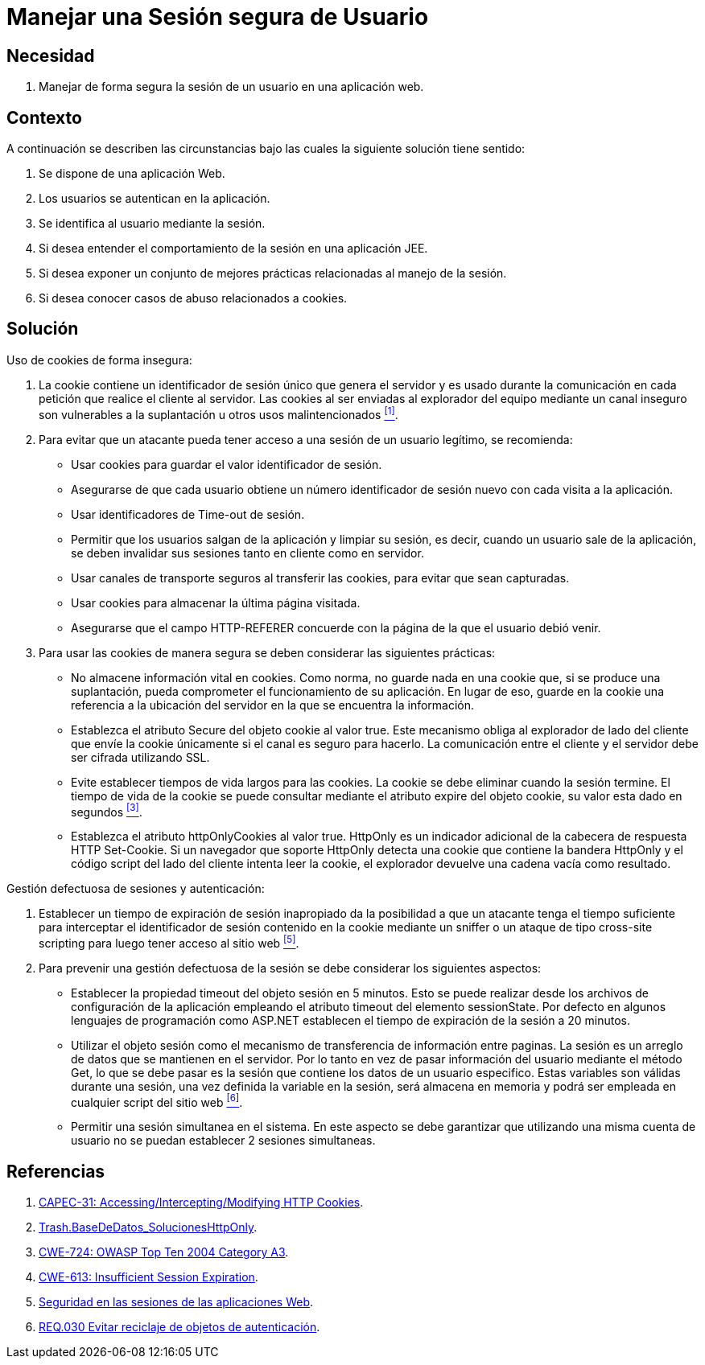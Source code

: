 :slug: products/defends/web/manejar-sesion-usuario/
:category: web
:description: Nuestros ethical hackers explican como evitar vulnerabilidades de seguridad mediante la programacion segura de aplicaciones web al configurar adecuadamente las sesiones de usuario. Una configuración de sesión inadecuada puede conllevar a robos de credenciales y ataques malintencionados.
:keywords: Web, Sesión, Segura, Usuario, Cookies, Información
:defends: yes

= Manejar una Sesión segura de Usuario

== Necesidad

. Manejar de forma segura la sesión de un usuario
en una aplicación web.

== Contexto

A continuación se describen las circunstancias
bajo las cuales la siguiente solución tiene sentido:

. Se dispone de una aplicación Web.
. Los usuarios se autentican en la aplicación.
. Se identifica al usuario mediante la sesión.
. Si desea entender el comportamiento de la sesión en una aplicación +JEE+.
. Si desea exponer un conjunto de mejores prácticas
relacionadas al manejo de la sesión.
. Si desea conocer casos de abuso relacionados a +cookies+.

== Solución

Uso de +cookies+ de forma insegura:

. La +cookie+ contiene un identificador de sesión único
que genera el servidor y es usado durante la comunicación
en cada petición que realice el cliente al servidor.
Las +cookies+ al ser enviadas al explorador del equipo
mediante un canal inseguro son vulnerables a la suplantación
u otros usos malintencionados <<r1,^[1]^>>.

. Para evitar que un atacante pueda tener acceso
a una sesión de un usuario legítimo,
se recomienda:

* Usar +cookies+ para guardar el valor identificador de sesión.
* Asegurarse de que cada usuario
obtiene un número identificador de sesión nuevo
con cada visita a la aplicación.
* Usar identificadores de +Time-out+ de sesión.
* Permitir que los usuarios salgan de la aplicación y limpiar su sesión,
es decir, cuando un usuario sale de la aplicación,
se deben invalidar sus sesiones tanto en cliente como en servidor.
* Usar canales de transporte seguros al transferir las +cookies+,
para evitar que sean capturadas.
* Usar +cookies+ para almacenar la última página visitada.
* Asegurarse que el campo +HTTP-REFERER+
concuerde con la página de la que el usuario debió venir.

. Para usar las +cookies+ de manera segura
se deben considerar las siguientes prácticas:

* No almacene información vital en +cookies+.
Como norma, no guarde nada en una +cookie+ que,
si se produce una suplantación,
pueda comprometer el funcionamiento de su aplicación.
En lugar de eso,
guarde en la +cookie+ una referencia a la ubicación del servidor
en la que se encuentra la información.

* Establezca el atributo +Secure+ del objeto +cookie+ al valor +true+.
Este mecanismo obliga al explorador de lado del cliente
que envíe la +cookie+ únicamente si el canal es seguro para hacerlo.
La comunicación entre el cliente y el servidor
debe ser cifrada utilizando +SSL+.

* Evite establecer tiempos de vida largos para las +cookies+.
La +cookie+ se debe eliminar cuando la sesión termine.
El tiempo de vida de la +cookie+ se puede consultar
mediante el atributo +expire+ del objeto +cookie+,
su valor esta dado en segundos <<r3, ^[3]^>>.

* Establezca el atributo +httpOnlyCookies+ al valor +true+.
+HttpOnly+ es un indicador adicional de la cabecera
de respuesta +HTTP Set-Cookie+.
Si un navegador que soporte +HttpOnly+ detecta una +cookie+
que contiene la bandera +HttpOnly+ y el código +script+
del lado del cliente intenta leer la +cookie+,
el explorador devuelve una cadena vacía como resultado.

Gestión defectuosa de sesiones y autenticación:

. Establecer un tiempo de expiración de sesión inapropiado
da la posibilidad a que un atacante tenga el tiempo suficiente
para interceptar el identificador de sesión contenido en la +cookie+
mediante un +sniffer+ o un ataque de tipo +cross-site scripting+
para luego tener acceso al sitio web <<r5, ^[5]^>>.

. Para prevenir una gestión defectuosa de la sesión
se debe considerar los siguientes aspectos:

* Establecer la propiedad +timeout+ del objeto sesión en +5+ minutos.
Esto se puede realizar desde los archivos de configuración de la aplicación
empleando el atributo +timeout+ del elemento +sessionState+.
Por defecto en algunos lenguajes de programación como +ASP.NET+
establecen el tiempo de expiración de la sesión a +20+ minutos.

* Utilizar el objeto sesión
como el mecanismo de transferencia de información entre paginas.
La sesión es un arreglo de datos que se mantienen en el servidor.
Por lo tanto en vez de pasar información del usuario mediante el método +Get+,
lo que se debe pasar
es la sesión que contiene los datos de un usuario especifico.
Estas variables son válidas durante una sesión,
una vez definida la variable en la sesión,
será almacena en memoria y podrá ser empleada
en cualquier +script+ del sitio web <<r6, ^[6]^>>.

* Permitir una sesión simultanea en el sistema.
En este aspecto se debe garantizar que utilizando una misma cuenta de usuario
no se puedan establecer +2+ sesiones simultaneas.

== Referencias

. [[r1]] link:https://capec.mitre.org/data/definitions/31.html[CAPEC-31: Accessing/Intercepting/Modifying HTTP Cookies].
. [[r3]] link:https://www.owasp.org/index.php/Testing_for_cookies_attributes_(OTG-SESS-002)[Trash.BaseDeDatos_SolucionesHttpOnly].
. [[r4]] link:https://cwe.mitre.org/data/definitions/724.html[CWE-724: OWASP Top Ten 2004 Category A3].
. [[r5]] link:https://cwe.mitre.org/data/definitions/613.html[CWE-613: Insufficient Session Expiration].
. [[r6]] link:https://seguinfo.wordpress.com/2009/01/17/seguridad-en-las-sesiones-de-las-aplicaciones-web/[Seguridad en las sesiones de las aplicaciones Web].
. [[r7]] link:../../../products/rules/list/030/[REQ.030 Evitar reciclaje de objetos de autenticación].
